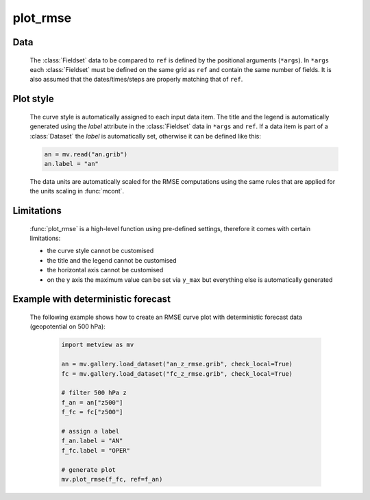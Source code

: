 plot_rmse
=============

.. py:function:: plot_rmse(*args, ref=None, area=None, title_font_size=0.4, legend_font_size=0.35, y_max=None)

    High level function with automatic styling to generate RMSE (root mean square error) curve plots from GRIB data.

    :param ref: the reference GRIB data (typically it is an analysis)  
    :type ref: :class:`Fieldset`
    :param area: specifies the geographical area for the RMSE computations as [S, W, N, E]. If it is not not specified all the gridpoints from the input data is used.
    :type area: list
    :param title_font_size: specifies the font size in cm for the plot title
    :type title_font_size: number
    :param legend_font_size: specifies the font size in cm for the plot legend
    :type legend_font_size: number
    :param y_max: specifies the maximum value in scaled data units for the y axis in the RMSE plot. When it is not specified the value is automatically determined from the data.
    :type y_max: number
    
    :func:`plot_rmse` is a convenience function allowing to generate RMSE curve plots in a simple way using predefined settings.
    
    The RMSE value for a given field *f* with respect to the corresponding field from ``ref`` can be written as follows (N is the number of gridpoints in the field): 

        .. math:: 
            
                rmse = \sqrt {\frac {1}{N} \sum_{i}^{N} (f_{i}-ref_{i})^{2}}

    
Data
++++++++++++++++++++++++

    The :class:`Fieldset` data to be compared to ``ref`` is defined by the positional arguments (``*args``). In ``*args`` each :class:`Fieldset` must be defined on the same grid as ``ref`` and contain the same number of fields. It is also assumed that the dates/times/steps are properly matching that of ``ref``.

Plot style
++++++++++++++
  
    The curve style is automatically assigned to each input data item. The title and the legend is automatically generated using the *label* attribute in the :class:`Fieldset` data in ``*args`` and ``ref``. If a data item is part of a :class:`Dataset` the *label* is automatically set, otherwise it can be defined like this:

    .. code-block:: python

        an = mv.read("an.grib")
        an.label = "an"

    The data units are automatically scaled for the RMSE computations using the same rules that are applied for the units scaling in :func:`mcont`.

Limitations
++++++++++++++++ 

    :func:`plot_rmse` is a high-level function using pre-defined settings, therefore it comes with certain limitations: 

    * the curve style cannot be customised 
    * the title and the legend cannot be customised
    * the horizontal axis cannot be customised
    * on the y axis the maximum value can be set via ``y_max`` but everything else is automatically generated


Example with deterministic forecast
+++++++++++++++++++++++++++++++++++++++++++

    The following example shows how to create an RMSE curve plot with deterministic forecast data (geopotential on 500 hPa): 

        .. code-block:: python

            import metview as mv

            an = mv.gallery.load_dataset("an_z_rmse.grib", check_local=True)
            fc = mv.gallery.load_dataset("fc_z_rmse.grib", check_local=True)

            # filter 500 hPa z
            f_an = an["z500"]
            f_fc = fc["z500"]

            # assign a label
            f_an.label = "AN"
            f_fc.label = "OPER"

            # generate plot
            mv.plot_rmse(f_fc, ref=f_an)


    .. image:: /_static/api/plot_rmse_1.png
        :width: 400px


.. mv-minigallery:: plot_rmse
